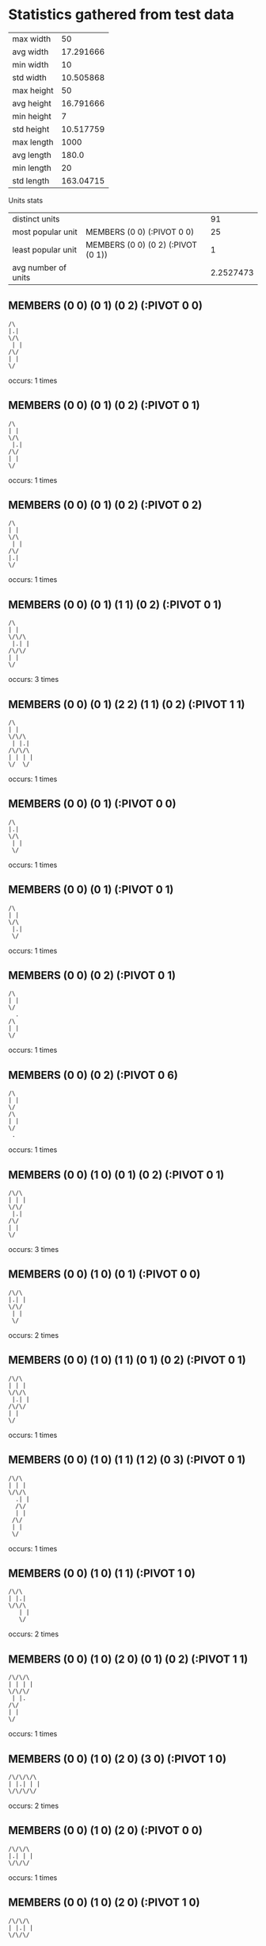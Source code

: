 * Statistics gathered from test data
  | max width      |        50 |
  | avg width      | 17.291666 |
  | min width      |        10 |
  | std width      | 10.505868 |
  |----------------+-----------|
  | max height     |        50 |
  | avg height     | 16.791666 |
  | min height     |         7 |
  | std height     | 10.517759 |
  |----------------+-----------|
  | max length     |      1000 |
  | avg length     |     180.0 |
  | min length     |        20 |
  | std length     | 163.04715 |

  Units stats

  | distinct units      |                                      |        91 |
  | most popular unit   | MEMBERS (0 0) (:PIVOT 0 0)         |        25 |
  | least popular unit  | MEMBERS (0 0) (0 2) (:PIVOT (0 1)) |         1 |
  | avg number of units |                                      | 2.2527473 |

** MEMBERS (0 0) (0 1) (0 2) (:PIVOT 0 0)
   #+begin_example
     /\                  
     |.|                 
     \/\                 
      | |                
     /\/                 
     | |                 
     \/                  
   #+end_example                    
   occurs: 1 times

** MEMBERS (0 0) (0 1) (0 2) (:PIVOT 0 1)
   #+begin_example
     /\                  
     | |                 
     \/\                 
      |.|                
     /\/                 
     | |                 
     \/                  
   #+end_example                    
   occurs: 1 times

** MEMBERS (0 0) (0 1) (0 2) (:PIVOT 0 2)
   #+begin_example
     /\                  
     | |                 
     \/\                 
      | |                
     /\/                 
     |.|                 
     \/                  
   #+end_example                    
   occurs: 1 times

** MEMBERS (0 0) (0 1) (1 1) (0 2) (:PIVOT 0 1)
   #+begin_example
     /\                  
     | |                 
     \/\/\               
      |.| |              
     /\/\/               
     | |                 
     \/                  
   #+end_example                    
   occurs: 3 times

** MEMBERS (0 0) (0 1) (2 2) (1 1) (0 2) (:PIVOT 1 1)
   #+begin_example
     /\                  
     | |                 
     \/\/\               
      | |.|              
     /\/\/\              
     | | | |             
     \/  \/              
   #+end_example                    
   occurs: 1 times

** MEMBERS (0 0) (0 1) (:PIVOT 0 0)
   #+begin_example
     /\                  
     |.|                 
     \/\                 
      | |                
      \/                 
   #+end_example                    
   occurs: 1 times

** MEMBERS (0 0) (0 1) (:PIVOT 0 1)
   #+begin_example
     /\                  
     | |                 
     \/\                 
      |.|                
      \/                 
   #+end_example                    
   occurs: 1 times

** MEMBERS (0 0) (0 2) (:PIVOT 0 1)
   #+begin_example
     /\                  
     | |                 
     \/                  
       .                 
     /\                  
     | |                 
     \/                  
   #+end_example                    
   occurs: 1 times

** MEMBERS (0 0) (0 2) (:PIVOT 0 6)
   #+begin_example
     /\                  
     | |                 
     \/                  
     /\                  
     | |                 
     \/                  
      .                  
   #+end_example                    
   occurs: 1 times

** MEMBERS (0 0) (1 0) (0 1) (0 2) (:PIVOT 0 1)
   #+begin_example
     /\/\                
     | | |               
     \/\/                
      |.|                
     /\/                 
     | |                 
     \/                  
   #+end_example                    
   occurs: 3 times

** MEMBERS (0 0) (1 0) (0 1) (:PIVOT 0 0)
   #+begin_example
     /\/\                
     |.| |               
     \/\/                
      | |                
      \/                 
   #+end_example                    
   occurs: 2 times

** MEMBERS (0 0) (1 0) (1 1) (0 1) (0 2) (:PIVOT 0 1)
   #+begin_example
     /\/\                
     | | |               
     \/\/\               
      |.| |              
     /\/\/               
     | |                 
     \/                  
   #+end_example                    
   occurs: 1 times

** MEMBERS (0 0) (1 0) (1 1) (1 2) (0 3) (:PIVOT 0 1)
   #+begin_example
     /\/\                
     | | |               
     \/\/\               
       .| |              
       /\/               
       | |               
      /\/                
      | |                
      \/                 
   #+end_example                    
   occurs: 1 times

** MEMBERS (0 0) (1 0) (1 1) (:PIVOT 1 0)
   #+begin_example
     /\/\                
     | |.|               
     \/\/\               
        | |              
        \/               
   #+end_example                    
   occurs: 2 times

** MEMBERS (0 0) (1 0) (2 0) (0 1) (0 2) (:PIVOT 1 1)
   #+begin_example
     /\/\/\              
     | | | |             
     \/\/\/              
      | |.               
     /\/                 
     | |                 
     \/                  
   #+end_example                    
   occurs: 1 times

** MEMBERS (0 0) (1 0) (2 0) (3 0) (:PIVOT 1 0)
   #+begin_example
     /\/\/\/\            
     | |.| | |           
     \/\/\/\/            
   #+end_example                    
   occurs: 2 times
** MEMBERS (0 0) (1 0) (2 0) (:PIVOT 0 0)
   #+begin_example
     /\/\/\              
     |.| | |             
     \/\/\/              
   #+end_example                    
   occurs: 1 times

** MEMBERS (0 0) (1 0) (2 0) (:PIVOT 1 0)
   #+begin_example
     /\/\/\              
     | |.| |             
     \/\/\/              
   #+end_example                    
   occurs: 7 times

** MEMBERS (0 0) (1 0) (2 0) (:PIVOT 2 0)
   #+begin_example
     /\/\/\              
     | | |.|             
     \/\/\/              
   #+end_example                    
   occurs: 1 times

** MEMBERS (0 0) (1 0) (:PIVOT 0 0)
   #+begin_example
     /\/\                
     |.| |               
     \/\/                
   #+end_example                    
   occurs: 4 times

** MEMBERS (0 0) (1 0) (:PIVOT 1 0)
   #+begin_example
     /\/\                
     | |.|               
     \/\/                
   #+end_example                    
   occurs: 1 times

** MEMBERS (0 0) (1 1) (0 2) (:PIVOT 0 1)
   #+begin_example
     /\                  
     | |                 
     \/ /\               
       .| |              
     /\ \/               
     | |                 
     \/                  
   #+end_example                    
   occurs: 1 times

** MEMBERS (0 0) (1 1) (0 2) (:PIVOT 0 6)
   #+begin_example
     /\                  
     | |                 
     \/ /\               
        | |              
     /\ \/               
     | |                 
     \/                  
      .                  
   #+end_example                    
   occurs: 1 times

** MEMBERS (0 0) (2 0) (0 2) (2 2) (:PIVOT 1 1)
   #+begin_example
     /\  /\              
     | | | |             
     \/  \/              
         .               
     /\  /\              
     | | | |             
     \/  \/              
   #+end_example                    
   occurs: 1 times

** MEMBERS (0 0) (2 0) (:PIVOT 1 0)
   #+begin_example
     /\  /\              
     | |.| |             
     \/  \/              
   #+end_example                    
   occurs: 5 times

** MEMBERS (0 0) (2 0) (:PIVOT 1 5)
   #+begin_example
     /\  /\              
     | | | |             
     \/  \/              
         .               
   #+end_example                    
   occurs: 1 times

** MEMBERS (0 0) (:PIVOT 0 0)
   #+begin_example
     /\                  
     |.|                 
     \/                  
   #+end_example
   occurs: 25 times

** MEMBERS (0 0) (:PIVOT 2 0)
   #+begin_example
     /\                  
     | |  .              
     \/                  
   #+end_example                    
   occurs: 2 times

** MEMBERS (0 0) (:PIVOT 3 0)
   #+begin_example
     /\                  
     | |    .            
     \/                  
   #+end_example                    
   occurs: 10 times

** MEMBERS (0 0) (:PIVOT 4 0)
   #+begin_example
     /\                  
     | |      .          
     \/                  
   #+end_example                    
   occurs: 8 times

** MEMBERS (0 1) (0 0) (1 1) (2 0) (:PIVOT 0 1)
   #+begin_example
     /\  /\              
     | | | |             
     \/\/\/              
      |.| |              
      \/\/               
   #+end_example                    
   occurs: 1 times

** MEMBERS (0 1) (1 1) (2 1) (2 0) (1 2) (:PIVOT 1 1)
   #+begin_example
         /\              
         | |             
      /\/\/\             
      | |.| |            
      \/\/\/             
       | |               
       \/                
   #+end_example                    
   occurs: 1 times

** MEMBERS (0 1) (1 1) (3 0) (2 0) (1 2) (:PIVOT 1 1)
   #+begin_example
         /\/\            
         | | |           
      /\/\/\/            
      | |.|              
      \/\/               
       | |               
       \/                
   #+end_example                    
   occurs: 1 times

** MEMBERS (0 1) (1 1) (3 0) (2 0) (:PIVOT 1 0)
   #+begin_example
         /\/\            
        .| | |           
      /\/\/\/            
      | | |              
      \/\/               
   #+end_example                    
   occurs: 3 times

** MEMBERS (0 1) (1 1) (3 1) (3 0) (2 0) (:PIVOT 1 0)
   #+begin_example
         /\/\            
        .| | |           
      /\/\/\/\           
      | | | | |          
      \/\/  \/           
   #+end_example                    
   occurs: 1 times

** MEMBERS (0 2) (1 2) (3 0) (2 0) (1 1) (:PIVOT 1 1)
   #+begin_example
         /\/\            
         | | |           
        /\/\/            
        |.|              
     /\/\/               
     | | |               
     \/\/                
   #+end_example                    
   occurs: 1 times

** MEMBERS (0 3) (0 2) (0 0) (1 0) (0 1) (:PIVOT 0 1)
   #+begin_example
     /\/\                
     | | |               
     \/\/                
      |.|                
     /\/                 
     | |                 
     \/\                 
      | |                
      \/                 
   #+end_example                    
   occurs: 1 times

** MEMBERS (0 3) (0 2) (1 1) (1 0) (0 1) (:PIVOT 0 1)
   #+begin_example
       /\                
       | |               
      /\/\               
      |.| |              
     /\/\/               
     | |                 
     \/\                 
      | |                
      \/                 
   #+end_example                    
   occurs: 1 times

** MEMBERS (0 3) (0 2) (2 0) (1 0) (0 1) (:PIVOT 1 1)
   #+begin_example
       /\/\              
       | | |             
      /\/\/              
      | |.               
     /\/                 
     | |                 
     \/\                 
      | |                
      \/                 
   #+end_example                    
   occurs: 1 times

** MEMBERS (1 0) (0 0) (1 1) (2 1) (:PIVOT 1 0)
   #+begin_example
     /\/\                
     | |.|               
     \/\/\/\             
        | | |            
        \/\/             
   #+end_example                    
   occurs: 1 times

** MEMBERS (1 0) (0 0) (2 0) (1 1) (:PIVOT 1 0)
   #+begin_example
     /\/\/\              
     | |.| |             
     \/\/\/              
        | |              
        \/               
   #+end_example                    
   occurs: 1 times

** MEMBERS (1 0) (0 0) (2 0) (2 1) (:PIVOT 1 0)
   #+begin_example
     /\/\/\              
     | |.| |             
     \/\/\/\             
          | |            
          \/             
   #+end_example                    
   occurs: 1 times

** MEMBERS (1 0) (0 0) (2 0) (3 0) (:PIVOT 1 0)
   #+begin_example
     /\/\/\/\            
     | |.| | |           
     \/\/\/\/            
   #+end_example                    
   occurs: 1 times

** MEMBERS (1 0) (0 1) (0 2) (:PIVOT 0 1)
   #+begin_example
       /\                
       | |               
      /\/                
      |.|                
     /\/                 
     | |                 
     \/                  
   #+end_example                    
   occurs: 3 times

** MEMBERS (1 0) (0 1) (1 1) (1 2) (0 3) (:PIVOT 0 1)
   #+begin_example
       /\                
       | |               
      /\/\               
      |.| |              
      \/\/               
       | |               
      /\/                
      | |                
      \/                 
   #+end_example                    
   occurs: 1 times

** MEMBERS (1 0) (0 1) (1 2) (0 3) (0 4) (:PIVOT 0 2)
   #+begin_example
       /\                
       | |               
      /\/                
      | |                
      \/\                
      .| |               
      /\/                
      | |                
     /\/                 
     | |                 
     \/                  
   #+end_example                    
   occurs: 1 times

** MEMBERS (1 0) (0 1) (1 2) (:PIVOT 1 0)
   #+begin_example
       /\                
       |.|               
      /\/                
      | |                
      \/\                
       | |               
       \/                
   #+end_example                    
   occurs: 1 times

** MEMBERS (1 0) (0 1) (1 2) (:PIVOT 1 1)
   #+begin_example
       /\                
       | |               
      /\/                
      | |.               
      \/\                
       | |               
       \/                
   #+end_example                    
   occurs: 1 times

** MEMBERS (1 0) (0 1) (1 2) (:PIVOT 1 2)
   #+begin_example
       /\                
       | |               
      /\/                
      | |                
      \/\                
       |.|               
       \/                
   #+end_example                    
   occurs: 1 times

** MEMBERS (1 0) (1 1) (1 2) (0 3) (0 4) (:PIVOT 0 2)
   #+begin_example
       /\                
       | |               
       \/\               
        | |              
       /\/               
      .| |               
      /\/                
      | |                
     /\/                 
     | |                 
     \/                  
   #+end_example                    
   occurs: 1 times

** MEMBERS (1 0) (1 1) (1 2) (0 3) (:PIVOT 0 1)
   #+begin_example
       /\                
       | |               
       \/\               
       .| |              
       /\/               
       | |               
      /\/                
      | |                
      \/                 
   #+end_example                    
   occurs: 3 times

** MEMBERS (1 0) (1 1) (2 1) (1 2) (0 3) (:PIVOT 1 1)
   #+begin_example
       /\                
       | |               
       \/\/\             
        |.| |            
       /\/\/             
       | |               
      /\/                
      | |                
      \/                 
   #+end_example                    
   occurs: 1 times

** MEMBERS (1 0) (1 1) (2 2) (1 3) (2 3) (1 4) (3 4) (0 5) (3 5) (:PIVOT 2 2)
   #+begin_example
       /\                
       | |               
       \/\               
        | |              
        \/\              
         |.|             
        /\/\             
        | | |            
       /\/\/\            
       | | | |           
      /\/  \/\           
      | |   | |          
      \/    \/           
   #+end_example                    
   occurs: 5 times

** MEMBERS (1 0) (2 0) (0 1) (2 1) (1 2) (2 2) (:PIVOT 1 1)
   #+begin_example
       /\/\              
       | | |             
      /\/\/\             
      | |.| |            
      \/\/\/             
       | | |             
       \/\/              
   #+end_example                    
   occurs: 1 times

** MEMBERS (1 0) (2 0) (0 1) (2 1) (1 2) (2 2) (:PIVOT 3 5)
   #+begin_example
       /\/\              
       | | |             
      /\/\/\             
      | | | |            
      \/\/\/             
       | | |             
       \/\/              
             .           
   #+end_example                    
   occurs: 2 times

** MEMBERS (1 0) (2 0) (1 1) (1 2) (0 3) (:PIVOT 1 1)
   #+begin_example
       /\/\              
       | | |             
       \/\/              
        |.|              
       /\/               
       | |               
      /\/                
      | |                
      \/                 
   #+end_example                    
   occurs: 1 times

** MEMBERS (1 0) (2 0) (3 0) (0 1) (1 1) (2 1) (3 1) (0 2) (2 2) (4 2) (0 3) (1 3) (2 3) (3 3) (0 4) (2 4) (4 4) (:PIVOT 2 2)
   #+begin_example
       /\/\/\            
       | | | |           
      /\/\/\/\           
      | | | | |          
     /\/\/\/\/\          
     | | |.| | |         
     \/\/\/\/\/          
      | | | | |          
     /\/\/\/\/\          
     | | | | | |         
     \/  \/  \/          
   #+end_example                    
   occurs: 2 times

** MEMBERS (1 0) (2 0) (3 0) (0 1) (3 1) (0 2) (4 2) (0 3) (3 3) (1 4) (2 4) (3 4) (:PIVOT 8 6)
   #+begin_example
       /\/\/\            
       | | | |           
      /\/\/\/\           
      | |   | |          
     /\/    \/\          
     | |     | |         
     \/\    /\/          
      | |   | |          
      \/\/\/\/           
       | | | |           
       \/\/\/            
                      .  
   #+end_example                    
   occurs: 1 times

** MEMBERS (1 1) (0 1) (1 0) (2 0) (:PIVOT 1 1)
   #+begin_example
       /\/\              
       | | |             
      /\/\/              
      | |.|              
      \/\/               
   #+end_example                    
   occurs: 1 times

** MEMBERS (1 1) (0 1) (2 0) (2 2) (:PIVOT 1 1)
   #+begin_example
         /\              
         | |             
      /\/\/              
      | |.|              
      \/\/\              
         | |             
         \/              
   #+end_example                    
   occurs: 1 times

** MEMBERS (1 1) (0 1) (2 0) (3 0) (:PIVOT 1 1)
   #+begin_example
         /\/\            
         | | |           
      /\/\/\/            
      | |.|              
      \/\/               
   #+end_example                    
   occurs: 1 times

** MEMBERS (1 1) (0 1) (2 1) (2 0) (:PIVOT 1 1)
   #+begin_example
         /\              
         | |             
      /\/\/\             
      | |.| |            
      \/\/\/             
   #+end_example                    
   occurs: 1 times

** MEMBERS (1 1) (0 1) (2 1) (3 0) (:PIVOT 1 1)
   #+begin_example
           /\            
           | |           
      /\/\/\/            
      | |.| |            
      \/\/\/             
   #+end_example                    
   occurs: 1 times

** MEMBERS (1 1) (1 0) (0 1) (0 2) (:PIVOT 0 1)
   #+begin_example
       /\                
       | |               
      /\/\               
      |.| |              
     /\/\/               
     | |                 
     \/                  
   #+end_example                    
   occurs: 3 times

** MEMBERS (1 1) (1 0) (0 1) (:PIVOT 0 0)
   #+begin_example
       /\                
      .| |               
      /\/\               
      | | |              
      \/\/               
   #+end_example                    
   occurs: 3 times

** MEMBERS (1 1) (2 0) (1 0) (0 1) (0 2) (:PIVOT 1 1)
   #+begin_example
       /\/\              
       | | |             
      /\/\/              
      | |.|              
     /\/\/               
     | |                 
     \/                  
   #+end_example                    
   occurs: 1 times

** MEMBERS (1 1) (2 0) (1 0) (0 1) (:PIVOT 1 0)
   #+begin_example
       /\/\              
       |.| |             
      /\/\/              
      | | |              
      \/\/               
   #+end_example                    
   occurs: 3 times

** MEMBERS (1 2) (0 1) (2 0) (1 0) (0 2) (:PIVOT 1 1)
   #+begin_example
       /\/\              
       | | |             
      /\/\/              
      | |.               
     /\/\                
     | | |               
     \/\/                
   #+end_example                    
   occurs: 1 times

** MEMBERS (1 2) (1 1) (1 0) (0 1) (0 2) (:PIVOT 0 1)
   #+begin_example
       /\                
       | |               
      /\/\               
      |.| |              
     /\/\/               
     | | |               
     \/\/                
   #+end_example                    
   occurs: 1 times

** MEMBERS (1 4) (0 3) (1 0) (1 1) (1 2) (:PIVOT 0 2)
   #+begin_example
       /\                
       | |               
       \/\               
        | |              
       /\/               
      .| |               
      /\/                
      | |                
      \/\                
       | |               
       \/                
   #+end_example                    
   occurs: 1 times

** MEMBERS (2 0) (0 1) (2 2) (:PIVOT 1 1)
   #+begin_example
         /\              
         | |             
      /\ \/              
      | |.               
      \/ /\              
         | |             
         \/              
   #+end_example                    
   occurs: 2 times

** MEMBERS (2 0) (0 1) (2 2) (:PIVOT 1 6)
   #+begin_example
         /\              
         | |             
      /\ \/              
      | |                
      \/ /\              
         | |             
         \/              
        .                
   #+end_example                    
   occurs: 1 times

** MEMBERS (2 0) (1 0) (0 1) (0 2) (:PIVOT 1 1)
   #+begin_example
       /\/\              
       | | |             
      /\/\/              
      | |.               
     /\/                 
     | |                 
     \/                  
   #+end_example                    
   occurs: 3 times

** MEMBERS (2 0) (1 0) (0 1) (:PIVOT 1 0)
   #+begin_example
       /\/\              
       |.| |             
      /\/\/              
      | |                
      \/                 
   #+end_example                    
   occurs: 3 times

** MEMBERS (2 0) (1 1) (0 1) (0 2) (:PIVOT 1 1)
   #+begin_example
         /\              
         | |             
      /\/\/              
      | |.|              
     /\/\/               
     | |                 
     \/                  
   #+end_example                    
   occurs: 3 times

** MEMBERS (2 0) (1 1) (1 2) (0 3) (0 4) (:PIVOT 1 2)
   #+begin_example
         /\              
         | |             
        /\/              
        | |              
       /\/               
       |.|               
      /\/                
      | |                
     /\/                 
     | |                 
     \/                  
   #+end_example                    
   occurs: 1 times

** MEMBERS (2 0) (1 1) (1 2) (0 3) (:PIVOT 1 1)
   #+begin_example
         /\              
         | |             
        /\/              
        |.|              
       /\/               
       | |               
      /\/                
      | |                
      \/                 
   #+end_example                    
   occurs: 3 times

** MEMBERS (2 0) (2 1) (2 2) (1 2) (0 3) (:PIVOT 1 1)
   #+begin_example
         /\              
         | |             
         \/\             
         .| |            
       /\/\/             
       | | |             
      /\/\/              
      | |                
      \/                 
   #+end_example                    
   occurs: 1 times

** MEMBERS (2 0) (3 0) (:PIVOT 0 0)
   #+begin_example
         /\/\            
      .  | | |           
         \/\/            
   #+end_example                    
   occurs: 1 times

** MEMBERS (2 1) (1 1) (1 0) (0 1) (0 2) (:PIVOT 1 1)
   #+begin_example
       /\                
       | |               
      /\/\/\             
      | |.| |            
     /\/\/\/             
     | |                 
     \/                  
   #+end_example                    
   occurs: 1 times

** MEMBERS (2 1) (2 0) (1 0) (0 1) (0 2) (:PIVOT 1 1)
   #+begin_example
       /\/\              
       | | |             
      /\/\/\             
      | |.| |            
     /\/  \/             
     | |                 
     \/                  
   #+end_example                    
   occurs: 1 times

** MEMBERS (2 1) (2 0) (1 0) (0 1) (:PIVOT 1 0)
   #+begin_example
       /\/\              
       |.| |             
      /\/\/\             
      | | | |            
      \/  \/             
   #+end_example                    
   occurs: 3 times

** MEMBERS (2 1) (2 0) (1 1) (1 2) (0 3) (:PIVOT 1 1)
   #+begin_example
         /\              
         | |             
        /\/\             
        |.| |            
       /\/\/             
       | |               
      /\/                
      | |                
      \/                 
   #+end_example                    
   occurs: 1 times

** MEMBERS (2 2) (1 1) (1 0) (0 1) (0 2) (:PIVOT 1 1)
   #+begin_example
       /\                
       | |               
      /\/\               
      | |.|              
     /\/\/\              
     | | | |             
     \/  \/              
   #+end_example                    
   occurs: 1 times

** MEMBERS (2 2) (1 1) (2 0) (0 1) (0 2) (:PIVOT 1 1)
   #+begin_example
         /\              
         | |             
      /\/\/              
      | |.|              
     /\/\/\              
     | | | |             
     \/  \/              
   #+end_example                    
   occurs: 1 times

** MEMBERS (2 2) (1 1) (2 0) (1 2) (0 3) (:PIVOT 1 1)
   #+begin_example
         /\              
         | |             
        /\/              
        |.|              
       /\/\              
       | | |             
      /\/\/              
      | |                
      \/                 
   #+end_example                    
   occurs: 1 times

** MEMBERS (2 2) (2 1) (2 0) (1 0) (0 1) (:PIVOT 1 1)
   #+begin_example
       /\/\              
       | | |             
      /\/\/\             
      | |.| |            
      \/ /\/             
         | |             
         \/              
   #+end_example                    
   occurs: 1 times

** MEMBERS (3 0) (2 0) (1 0) (0 1) (0 2) (:PIVOT 1 1)
   #+begin_example
       /\/\/\            
       | | | |           
      /\/\/\/            
      | |.               
     /\/                 
     | |                 
     \/                  
   #+end_example                    
   occurs: 1 times

** MEMBERS (3 0) (2 0) (1 1) (0 1) (0 2) (:PIVOT 1 1)
   #+begin_example
         /\/\            
         | | |           
      /\/\/\/            
      | |.|              
     /\/\/               
     | |                 
     \/                  
   #+end_example                    
   occurs: 1 times

** MEMBERS (3 0) (2 0) (1 1) (1 2) (0 3) (:PIVOT 1 1)
   #+begin_example
         /\/\            
         | | |           
        /\/\/            
        |.|              
       /\/               
       | |               
      /\/                
      | |                
      \/                 
   #+end_example                    
   occurs: 1 times

** MEMBERS (3 0) (2 1) (1 1) (1 2) (0 3) (:PIVOT 1 1)
   #+begin_example
           /\            
           | |           
        /\/\/            
        |.| |            
       /\/\/             
       | |               
      /\/                
      | |                
      \/                 
   #+end_example                    
   occurs: 1 times

* Known or Probable Phrases of Power 

We are given:

- Ei!

Checking the maps, several spell out words which are most likely "phrases of
power":

- Ei! (problem 1)
- Ia! Ia! (problem 3)
- R'lyeh (problem 5)
- Yuggoth (problem 7)

** Sniffing out words

First attempt for a word use.

(submit 0 0 "ei!!!!!!" "Ei! test")

This received 307 points and had a significant impact on our standings (which
suggests that there are many teams struggling).

We also recorded one use of a power word.  It is marked in the total rankings
and in the rankings for the problem.

#+BEGIN_EXAMPLE
  Point explanation:

  - size = 1
  - ls = 0
  - ls_old = 0

  This totals to 1 point for locking in the unit.

  - length of phrase = 3
  - reps = 1

  We get a power bonus of 300 because we used a phrase.

  This totals to 2*3*1 + 300 = 306

  This makes the grand total _307_
#+END_EXAMPLE

I submitted a blank command set and it erased all of that.

I did a submission with several "Ei!" phrases in it.

(submit 0 0 "eeei! ei! ei! ei! ei! " "many ei!s")

This scored 331.

#+BEGIN_EXAMPLE
  Point explanation:

  - size = 1
  - ls = 0
  - ls_old = 0

  This totals to 1 point for locking in the unit.

  - length of phrase = 3
  - reps = 5

  We get a power bonus of 300 because we used a phrase.

  This totals to 2*3*5 + 300 = 330

  This makes the grand total _331_
#+END_EXAMPLE

* Game interface
  After loading the project, run =(icfp-2015-cl::start-server)=, then navigate
  your browser to http://localhost:8888 it will start the game.
  WASD moves pieces, arrows rotate pieces (not implemented yet).  See server.lisp
  for more details.

* Building the program
  Start a separate shell and run this in it:
  #+begin_src lisp
    (asdf:operate 'asdf:program-op :icfp-2015-cl)
  #+end_src
  This will not run from SLIME due to SLIME using multithreaded environment.
